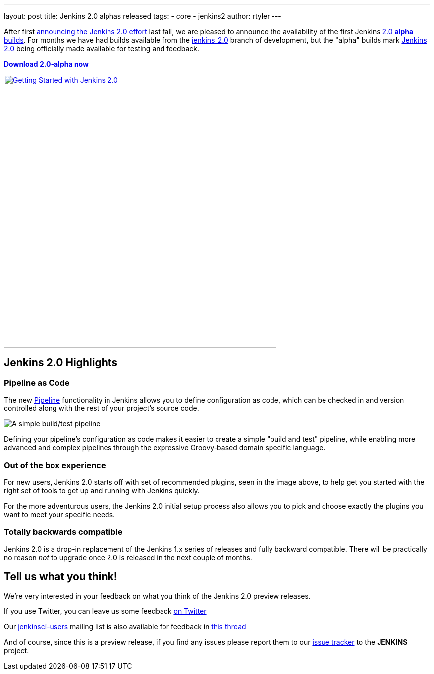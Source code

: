 ---
layout: post
title: Jenkins 2.0 alphas released
tags:
- core
- jenkins2
author: rtyler
---


After first
link:/blog/2015/10/01/upcoming-in-office-hours-jenkins-2-0/[announcing the
Jenkins 2.0 effort] last fall, we are pleased to announce the availability of
the first Jenkins link:/2.0/[2.0 *alpha* builds]. For months we have had builds
available from the link:https://ci.jenkins.io/job/Core/job/jenkins/[jenkins_2.0]
branch of development, but the "alpha" builds mark link:/2.0[Jenkins 2.0] being
officially made available for testing and feedback.

*link:/2.0/[Download 2.0-alpha now]*

image::/images/getting-started-setup.png["Getting Started with Jenkins 2.0", width=550, align="center", link="/2.0/"]

== Jenkins 2.0 Highlights

=== Pipeline as Code

The new link:/solutions/pipeline[Pipeline] functionality in Jenkins allows you
to define configuration as code, which can be checked in and version controlled
along with the rest of your project's source code.

image::/images/hello-world-pipeline.png["A simple build/test pipeline"]

Defining your pipeline's configuration as code makes it easier to create a
simple "build and test" pipeline, while enabling more advanced and complex
pipelines through the expressive Groovy-based domain specific language.

=== Out of the box experience

For new users, Jenkins 2.0 starts off with set of recommended plugins, seen in
the image above,  to help get you started with the right set of tools to get up
and running with Jenkins quickly.

For the more adventurous users, the Jenkins 2.0 initial setup process
also allows you to pick and choose exactly the plugins you want to meet
your specific needs.

=== Totally backwards compatible

Jenkins 2.0 is a drop-in replacement of the Jenkins 1.x series of releases
and fully backward compatible. There will be practically no reason _not_ to
upgrade once 2.0 is released in the next couple of months.


== Tell us what you think!

We're very interested in your feedback on what you think of the Jenkins 2.0
preview releases.

If you use Twitter, you can leave us some feedback
link:https://twitter.com/intent/tweet?text=@jenkinsci%20I%20think%20%23jenkins2%20is%20[on
Twitter]

Our link:http://groups.google.com/group/jenkinsci-users/topics[jenkinsci-users]
mailing list is also available for feedback in
link:https://groups.google.com/d/msg/jenkinsci-users/fEWFVUj0UVY/GbG0ChvkIgAJ[this thread]


And of course, since this is a preview release, if you find any issues please
report them to our
link:https://wiki.jenkins-ci.org/display/JENKINS/Issue+Tracking[issue tracker]
to the *JENKINS* project.
